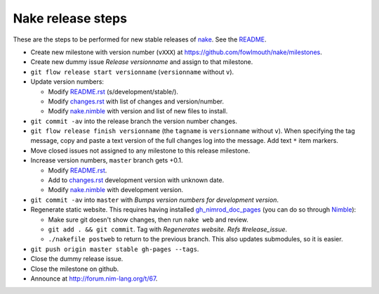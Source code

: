 ==================
Nake release steps
==================

These are the steps to be performed for new stable releases of `nake
<https://github.com/fowlmouth/nake>`_. See the `README <README.rst>`_.

* Create new milestone with version number (``vXXX``) at
  https://github.com/fowlmouth/nake/milestones.
* Create new dummy issue `Release versionname` and assign to that milestone.
* ``git flow release start versionname`` (``versionname`` without ``v``).
* Update version numbers:

  * Modify `README.rst <README.rst>`_ (s/development/stable/).
  * Modify `changes.rst <changes.rst>`_ with list of changes and
    version/number.
  * Modify `nake.nimble <nake.nimble>`_ with version and list of new files to
    install.

* ``git commit -av`` into the release branch the version number changes.
* ``git flow release finish versionname`` (the ``tagname`` is ``versionname``
  without ``v``).  When specifying the tag message, copy and paste a text
  version of the full changes log into the message. Add text ``*`` item
  markers.
* Move closed issues not assigned to any milestone to this release milestone.
* Increase version numbers, ``master`` branch gets +0.1.

  * Modify `README.rst <README.rst>`_.
  * Add to `changes.rst <changes.rst>`_ development version with unknown
    date.
  * Modify `nake.nimble <nake.nimble>`_ with development version.

* ``git commit -av`` into ``master`` with `Bumps version numbers for
  development version`.

* Regenerate static website. This requires having installed
  `gh_nimrod_doc_pages <https://github.com/gradha/gh_nimrod_doc_pages>`_ (you
  can do so through `Nimble <https://github.com/nim-lang/nimble>`_):

  * Make sure git doesn't show changes, then run ``nake web`` and review.
  * ``git add . && git commit``. Tag with
    `Regenerates website. Refs #release_issue`.
  * ``./nakefile postweb`` to return to the previous branch. This also updates
    submodules, so it is easier.

* ``git push origin master stable gh-pages --tags``.
* Close the dummy release issue.
* Close the milestone on github.
* Announce at http://forum.nim-lang.org/t/67.

